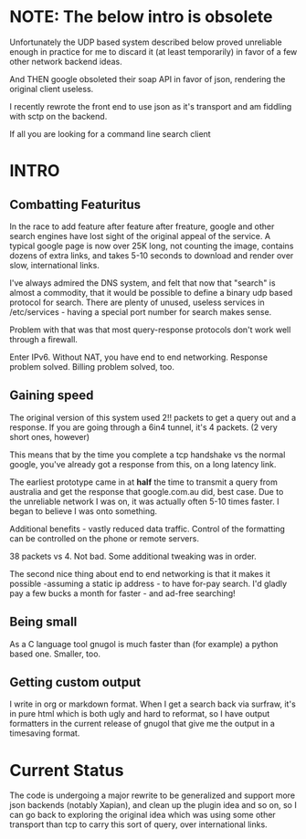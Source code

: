 * NOTE: The below intro is obsolete

Unfortunately the UDP based system described below proved unreliable enough in practice for me to discard it (at least temporarily) in favor of a few other network backend ideas. 

And THEN google obsoleted their soap API in favor of json, rendering the original client useless.

I recently rewrote the front end to use json as it's transport and am fiddling with sctp on the backend. 

If all you are looking for a command line search client 

* INTRO
** Combatting Featuritus
In the race to add feature after feature after freature, google and other search engines have lost sight of the original appeal of the service. A typical google page is now over 25K long, not counting the image, contains dozens of extra links, and takes 5-10 seconds to download and render
over slow, international links. 

I've always admired the DNS system, and felt that now that "search" is almost a commodity, that it would be possible to define a binary udp based protocol for search. There are plenty of unused, useless services in /etc/services - having a special port number for search makes sense.

Problem with that was that most query-response protocols don't work well through a firewall. 

Enter IPv6. Without NAT, you have end to end networking.  Response problem solved. Billing problem solved, too.

** Gaining speed
The original version of this system used 2!! packets to get a query out and a response. If you are going through a 6in4 tunnel, it's 4 packets. (2 very short ones, however)

This means that by the time you complete a tcp handshake vs the normal google, you've already got a response from this, on a long latency link. 

The earliest prototype came in at *half* the time to transmit a query from australia and get the response that google.com.au did, best case. Due to the unreliable network I was on, it was actually often 5-10 times faster. I began to believe I was onto something.

Additional benefits - vastly reduced data traffic. Control of the formatting can be controlled on the phone or remote servers. 

38 packets vs 4. Not bad. Some additional tweaking was in order.

The second nice thing about end to end networking is that it makes it  possible -assuming a static ip address - to have for-pay search. I'd gladly pay a few bucks a month for faster - and ad-free searching!

** Being small 
As a C language tool gnugol is much faster than (for example) a python based one. Smaller, too.

** Getting custom output
I write in org or markdown format. When I get a search back via surfraw, it's in pure html which is both ugly and hard to reformat, so I have output formatters in the current release of gnugol that give me the output in a timesaving format.

* Current Status
The code is undergoing a major rewrite to be generalized and support more json backends (notably Xapian), and clean up the plugin idea and so on, so I can go back to exploring the original idea which was using some other transport than tcp to carry this sort of query, over international links. 
